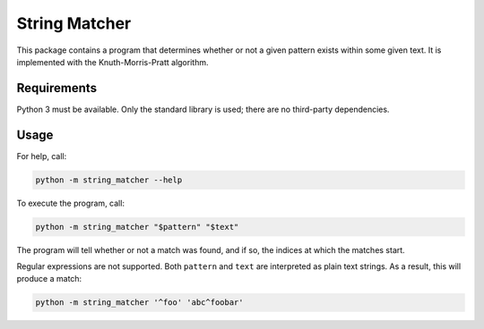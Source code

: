 String Matcher
==============

This package contains a program that determines whether or not a given pattern
exists within some given text. It is implemented with the Knuth-Morris-Pratt
algorithm.

Requirements
------------

Python 3 must be available. Only the standard library is used; there are no
third-party dependencies.

Usage
-----

For help, call:

.. code-block:: sh

    python -m string_matcher --help

To execute the program, call:

.. code-block:: sh

   python -m string_matcher "$pattern" "$text"

The program will tell whether or not a match was found, and if so, the indices
at which the matches start.

Regular expressions are not supported. Both ``pattern`` and ``text`` are
interpreted as plain text strings. As a result, this will produce a match:

.. code-block:: sh

   python -m string_matcher '^foo' 'abc^foobar'
